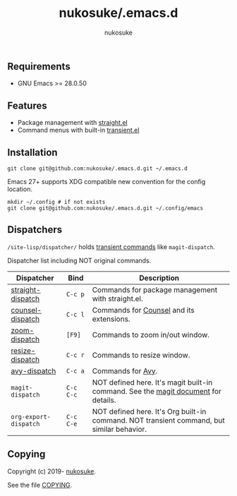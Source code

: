 # -*- mode: org; coding: utf-8; -*-
#+title: nukosuke/.emacs.d
#+author: nukosuke

** Requirements

+ GNU Emacs >= 28.0.50

** Features

+ Package management with [[https://github.com/raxod502/straight.el][straight.el]]
+ Command menus with built-in [[https://github.com/magit/transient][transient.el]]

** Installation

   #+begin_src console
   git clone git@github.com:nukosuke/.emacs.d.git ~/.emacs.d
   #+end_src

   Emacs 27+ supports XDG compatible new convention
   for the config location.

   #+begin_src console
   mkdir ~/.config # if not exists
   git clone git@github.com:nukosuke/.emacs.d.git ~/.config/emacs
   #+end_src

** Dispatchers
   ~/site-lisp/dispatcher/~ holds [[https://github.com/magit/transient#transient-commands][transient commands]] like ~magit-dispatch~.

   Dispatcher list including NOT original commands.

   | Dispatcher            | Bind      | Description                                                                               |
   |-----------------------+-----------+-------------------------------------------------------------------------------------------|
   | [[./site-lisp/dispatcher/straight-dispatch.el][straight-dispatch]]     | ~C-c p~   | Commands for package management with straight.el.                                         |
   | [[./site-lisp/dispatcher/counsel-dispatch.el][counsel-dispatch]]      | ~C-c l~   | Commands for [[https://github.com/abo-abo/swiper#counsel][Counsel]] and its extensions.                                                  |
   | [[./site-lisp/dispatcher/zoom-dispatch.el][zoom-dispatch]]         | ~[F9]~    | Commands to zoom in/out window.                                                           |
   | [[./site-lisp/dispatcher/zoom-dispatch.el][resize-dispatch]]       | ~C-c r~   | Commands to resize window.                                                                |
   | [[./site-lisp/dispatcher/avy-dispatch.el][avy-dispatch]]          | ~C-c a~   | Commands for [[https://github.com/abo-abo/avy][Avy]].                                                                         |
   | ~magit-dispatch~      | ~C-c C-c~ | NOT defined here. It's magit built-in command. See the [[https://magit.vc/manual/magit/Transient-Commands.html#Transient-Commands][magit document]] for details.        |
   | ~org-export-dispatch~ | ~C-c C-e~ | NOT defined here. It's Org built-in command. NOT transient command, but similar behavior. |

** Copying
   Copyright (c) 2019- [[https://github.com/nukosuke][nukosuke]].

   See the file [[./COPYING][COPYING]].
